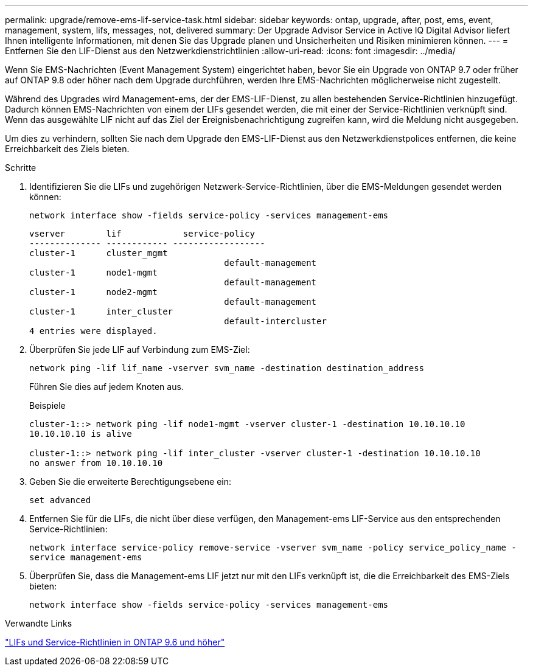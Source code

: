 ---
permalink: upgrade/remove-ems-lif-service-task.html 
sidebar: sidebar 
keywords: ontap, upgrade, after, post, ems, event, management, system, lifs, messages, not, delivered 
summary: Der Upgrade Advisor Service in Active IQ Digital Advisor liefert Ihnen intelligente Informationen, mit denen Sie das Upgrade planen und Unsicherheiten und Risiken minimieren können. 
---
= Entfernen Sie den LIF-Dienst aus den Netzwerkdienstrichtlinien
:allow-uri-read: 
:icons: font
:imagesdir: ../media/


[role="lead"]
Wenn Sie EMS-Nachrichten (Event Management System) eingerichtet haben, bevor Sie ein Upgrade von ONTAP 9.7 oder früher auf ONTAP 9.8 oder höher nach dem Upgrade durchführen, werden Ihre EMS-Nachrichten möglicherweise nicht zugestellt.

Während des Upgrades wird Management-ems, der der EMS-LIF-Dienst, zu allen bestehenden Service-Richtlinien hinzugefügt. Dadurch können EMS-Nachrichten von einem der LIFs gesendet werden, die mit einer der Service-Richtlinien verknüpft sind. Wenn das ausgewählte LIF nicht auf das Ziel der Ereignisbenachrichtigung zugreifen kann, wird die Meldung nicht ausgegeben.

Um dies zu verhindern, sollten Sie nach dem Upgrade den EMS-LIF-Dienst aus den Netzwerkdienstpolices entfernen, die keine Erreichbarkeit des Ziels bieten.

.Schritte
. Identifizieren Sie die LIFs und zugehörigen Netzwerk-Service-Richtlinien, über die EMS-Meldungen gesendet werden können:
+
`network interface show -fields service-policy -services management-ems`

+
[listing]
----
vserver        lif            service-policy
-------------- ------------ ------------------
cluster-1      cluster_mgmt
                                      default-management
cluster-1      node1-mgmt
                                      default-management
cluster-1      node2-mgmt
                                      default-management
cluster-1      inter_cluster
                                      default-intercluster
4 entries were displayed.
----
. Überprüfen Sie jede LIF auf Verbindung zum EMS-Ziel:
+
`network ping -lif lif_name -vserver svm_name -destination destination_address`

+
Führen Sie dies auf jedem Knoten aus.

+
.Beispiele
[listing]
----
cluster-1::> network ping -lif node1-mgmt -vserver cluster-1 -destination 10.10.10.10
10.10.10.10 is alive

cluster-1::> network ping -lif inter_cluster -vserver cluster-1 -destination 10.10.10.10
no answer from 10.10.10.10
----
. Geben Sie die erweiterte Berechtigungsebene ein:
+
`set advanced`

. Entfernen Sie für die LIFs, die nicht über diese verfügen, den Management-ems LIF-Service aus den entsprechenden Service-Richtlinien:
+
`network interface service-policy remove-service -vserver svm_name -policy service_policy_name -service management-ems`

. Überprüfen Sie, dass die Management-ems LIF jetzt nur mit den LIFs verknüpft ist, die die Erreichbarkeit des EMS-Ziels bieten:
+
`network interface show -fields service-policy -services management-ems`



.Verwandte Links
link:https://docs.netapp.com/us-en/ontap/networking/lifs_and_service_policies96.html#service-policies-for-system-svms.["LIFs und Service-Richtlinien in ONTAP 9.6 und höher"]
